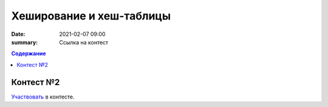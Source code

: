 Хеширование и хеш-таблицы
##################################

:date: 2021-02-07 09:00
:summary: Ссылка на контест


.. default-role:: code
.. contents:: Содержание

Контест №2
==========
Участвовать_ в контесте.

.. _Участвовать: http://judge2.vdi.mipt.ru/cgi-bin/new-client?contest_id=94115
